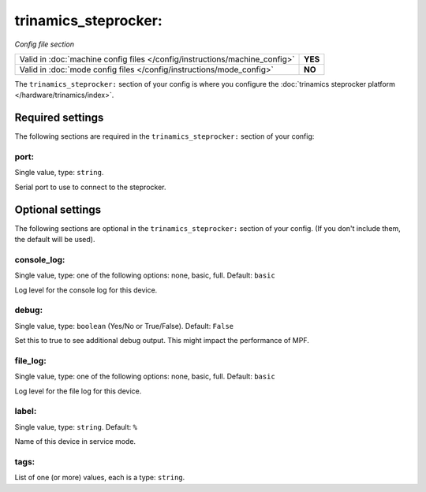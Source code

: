 trinamics_steprocker:
=====================

*Config file section*

+----------------------------------------------------------------------------+---------+
| Valid in :doc:`machine config files </config/instructions/machine_config>` | **YES** |
+----------------------------------------------------------------------------+---------+
| Valid in :doc:`mode config files </config/instructions/mode_config>`       | **NO**  |
+----------------------------------------------------------------------------+---------+

.. overview

The ``trinamics_steprocker:`` section of your config is where you configure
the :doc:`trinamics steprocker platform </hardware/trinamics/index>`.


Required settings
-----------------

The following sections are required in the ``trinamics_steprocker:`` section of your config:

port:
~~~~~
Single value, type: ``string``.

Serial port to use to connect to the steprocker.


Optional settings
-----------------

The following sections are optional in the ``trinamics_steprocker:`` section of your config. (If you don't include them, the default will be used).

console_log:
~~~~~~~~~~~~
Single value, type: one of the following options: none, basic, full. Default: ``basic``

Log level for the console log for this device.

debug:
~~~~~~
Single value, type: ``boolean`` (Yes/No or True/False). Default: ``False``

Set this to true to see additional debug output. This might impact the performance of MPF.

file_log:
~~~~~~~~~
Single value, type: one of the following options: none, basic, full. Default: ``basic``

Log level for the file log for this device.

label:
~~~~~~
Single value, type: ``string``. Default: ``%``

Name of this device in service mode.

tags:
~~~~~
List of one (or more) values, each is a type: ``string``.

.. todo:: :doc:`/about/help_us_to_write_it`


